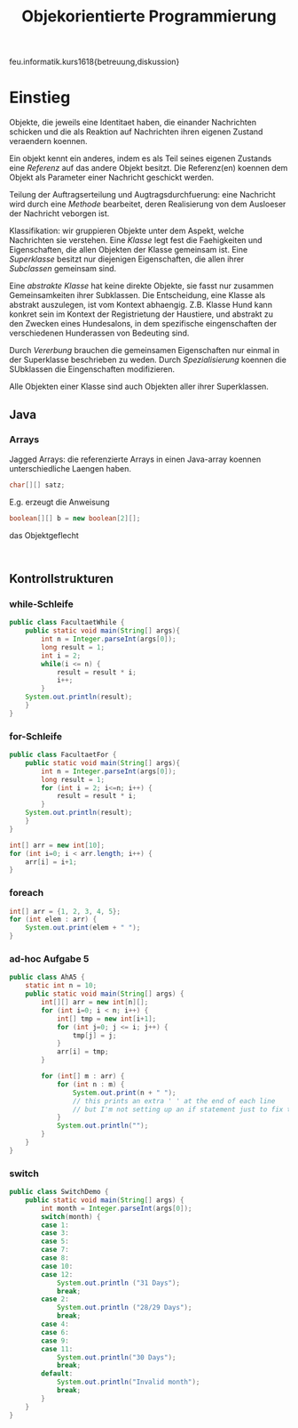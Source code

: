 #+TITLE: Objekorientierte Programmierung

feu.informatik.kurs1618{betreuung,diskussion}

* Einstieg
Objekte, die jeweils eine Identitaet haben, die einander Nachrichten schicken
und die als Reaktion auf Nachrichten ihren eigenen Zustand veraendern koennen.

Ein objekt kennt ein anderes, indem es als Teil seines eigenen Zustands eine
/Referenz/ auf das andere Objekt besitzt. Die Referenz(en) koennen dem Objekt
als Parameter einer Nachricht geschickt werden.

Teilung der Auftragserteilung und Augtragsdurchfuerung: eine Nachricht wird
durch eine /Methode/ bearbeitet, deren Realisierung von dem Ausloeser der
Nachricht veborgen ist.

Klassifikation: wir gruppieren Objekte unter dem Aspekt, welche Nachrichten sie
verstehen. Eine /Klasse/ legt fest die Faehigkeiten und Eigenschaften, die allen
Objekten der Klasse gemeinsam ist. Eine /Superklasse/ besitzt nur diejenigen
Eigenschaften, die allen ihrer /Subclassen/ gemeinsam sind.

Eine /abstrakte Klasse/ hat keine direkte Objekte, sie fasst nur zusammen
Gemeinsamkeiten ihrer Subklassen. Die Entscheidung, eine Klasse als abstrakt
auszulegen, ist vom Kontext abhaengig. Z.B. Klasse Hund kann konkret sein im
Kontext der Registrietung der Haustiere, und abstrakt zu den Zwecken eines
Hundesalons, in dem spezifische eingenschaften der verschiedenen Hunderassen von
Bedeuting sind.

Durch /Vererbung/ brauchen die gemeinsamen Eigenschaften nur einmal in der
Superklasse beschrieben zu weden. Durch /Spezialisierung/ koennen die SUbklassen
die Eingenschaften modifizieren.

Alle Objekten einer Klasse sind auch Objekten aller ihrer Superklassen.
** Java
*** Arrays
Jagged Arrays: die referenzierte Arrays in einen Java-array koennen
unterschiedliche Laengen haben.
#+begin_src java
char[][] satz;
#+end_src

E.g. erzeugt die Anweisung
#+begin_src java
boolean[][] b = new boolean[2][];
#+end_src
das Objektgeflecht
#+begin_example

#+end_example
** Kontrollstrukturen
*** while-Schleife
#+begin_src java
public class FacultaetWhile {
    public static void main(String[] args){
        int n = Integer.parseInt(args[0]);
        long result = 1;
        int i = 2;
        while(i <= n) {
            result = result * i;
            i++;
        }
    System.out.println(result);
    }
}
#+end_src

*** for-Schleife
#+begin_src java
public class FacultaetFor {
    public static void main(String[] args){
        int n = Integer.parseInt(args[0]);
        long result = 1;
        for (int i = 2; i<=n; i++) {
            result = result * i;
        }
    System.out.println(result);
    }
}
#+end_src

#+begin_src java
int[] arr = new int[10];
for (int i=0; i < arr.length; i++) {
    arr[i] = i+1;
}
#+end_src

*** foreach
#+begin_src java
int[] arr = {1, 2, 3, 4, 5};
for (int elem : arr) {
    System.out.print(elem + " ");
}
#+end_src
*** ad-hoc Aufgabe 5

#+begin_src java
public class AhA5 {
    static int n = 10;
    public static void main(String[] args) {
        int[][] arr = new int[n][];
        for (int i=0; i < n; i++) {
            int[] tmp = new int[i+1];
            for (int j=0; j <= i; j++) {
                tmp[j] = j;
            }
            arr[i] = tmp;
        }

        for (int[] m : arr) {
            for (int n : m) {
                System.out.print(n + " ");
                // this prints an extra ' ' at the end of each line
                // but I'm not setting up an if statement just to fix that.
            }
            System.out.println("");
        }
    }
}
#+end_src

*** switch
#+begin_src java
public class SwitchDemo {
    public static void main(String[] args) {
        int month = Integer.parseInt(args[0]);
        switch(month) {
        case 1:
        case 3:
        case 5:
        case 7:
        case 8:
        case 10:
        case 12:
            System.out.println ("31 Days");
            break;
        case 2:
            System.out.println ("28/29 Days");
            break;
        case 4:
        case 6:
        case 9:
        case 11:
            System.out.println("30 Days");
            break;
        default:
            System.out.println("Invalid month");
            break;
        }
    }
}
#+end_src

#+RESULTS:
